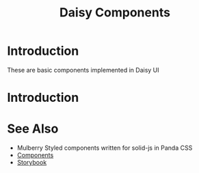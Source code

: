 #+TITLE: Daisy Components
#+OPTIONS: H:6

* Introduction
These are basic components implemented in Daisy UI

* Introduction
* See Also

- Mulberry
  Styled components written for solid-js in Panda CSS
- [[https://github.com/RyanGreenup/mulberry][Components]]
- [[https://github.com/RyanGreenup/mulberry-storybook][Storybook]]

